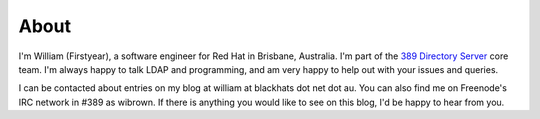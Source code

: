 About
=====

I'm William (Firstyear), a software engineer for Red Hat in Brisbane, Australia. I'm part of the `389 Directory Server <http://www.port389.org>`_ core team. I'm always happy to talk LDAP and programming, and am very happy to help out with your issues and queries.

I can be contacted about entries on my blog at william at blackhats dot net dot au. You can also find me on Freenode's IRC network in #389 as wibrown. If there is anything you would like to see on this blog, I'd be happy to hear from you.


